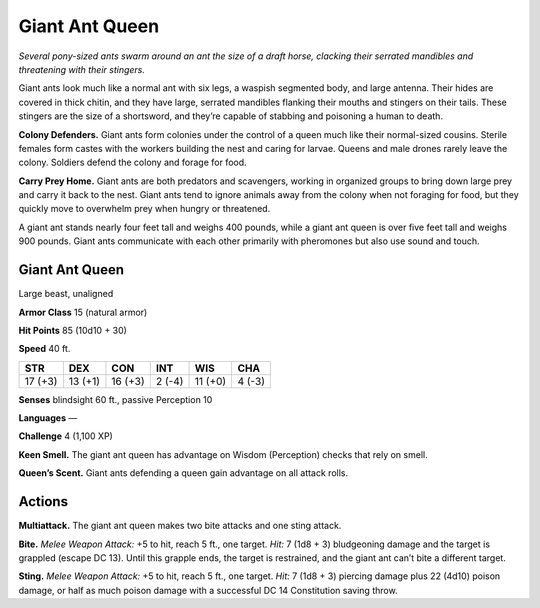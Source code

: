 
.. _tob:giant-ant-queen:

Giant Ant Queen
---------------

*Several pony-sized ants swarm around an ant the size of a draft horse,
clacking their serrated mandibles and threatening with their stingers.*

Giant ants look much like a normal ant with six legs, a waspish
segmented body, and large antenna. Their hides are covered in
thick chitin, and they have large, serrated mandibles flanking
their mouths and stingers on their tails. These stingers are
the size of a shortsword, and they’re capable of stabbing and
poisoning a human to death.

**Colony Defenders.** Giant ants form colonies under the
control of a queen much like their normal-sized cousins.
Sterile females form castes with the workers building the nest
and caring for larvae. Queens and male drones rarely leave
the colony. Soldiers defend the colony and forage for food.

**Carry Prey Home.** Giant ants are both predators and
scavengers, working in organized groups to bring down
large prey and carry it back to the nest. Giant ants
tend to ignore animals away from the colony when not
foraging for food, but they quickly move to overwhelm
prey when hungry or threatened.

A giant ant stands nearly four feet tall and weighs
400 pounds, while a giant ant queen is over five
feet tall and weighs 900 pounds. Giant ants
communicate with each other primarily with
pheromones but also use sound and touch.

Giant Ant Queen
~~~~~~~~~~~~~~~

Large beast, unaligned

**Armor Class** 15 (natural armor)

**Hit Points** 85 (10d10 + 30)

**Speed** 40 ft.

+-----------+-----------+-----------+-----------+-----------+-----------+
| STR       | DEX       | CON       | INT       | WIS       | CHA       |
+===========+===========+===========+===========+===========+===========+
| 17 (+3)   | 13 (+1)   | 16 (+3)   | 2 (-4)    | 11 (+0)   | 4 (-3)    |
+-----------+-----------+-----------+-----------+-----------+-----------+

**Senses** blindsight 60 ft., passive Perception 10

**Languages** —

**Challenge** 4 (1,100 XP)

**Keen Smell.** The giant ant queen has advantage on Wisdom
(Perception) checks that rely on smell.

**Queen’s Scent.** Giant ants defending a queen gain advantage
on all attack rolls.

Actions
~~~~~~~

**Multiattack.** The giant ant queen makes two bite attacks and
one sting attack.

**Bite.** *Melee Weapon Attack:* +5 to hit, reach 5 ft., one target. *Hit:*
7 (1d8 + 3) bludgeoning damage and the target is grappled
(escape DC 13). Until this grapple ends, the target is restrained,
and the giant ant can’t bite a different target.

**Sting.** *Melee Weapon Attack:* +5 to hit, reach 5 ft., one target.
*Hit:* 7 (1d8 + 3) piercing damage plus 22 (4d10) poison
damage, or half as much poison damage with a successful DC
14 Constitution saving throw.
